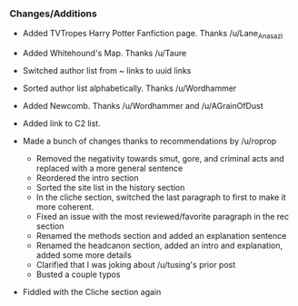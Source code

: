 :PROPERTIES:
:Score: 4
:DateUnix: 1454016307.0
:DateShort: 2016-Jan-29
:END:

*** Changes/Additions
    :PROPERTIES:
    :CUSTOM_ID: changesadditions
    :END:

- Added TVTropes Harry Potter Fanfiction page. Thanks /u/Lane_Anasazi
- Added Whitehound's Map. Thanks /u/Taure
- Switched author list from ~ links to uuid links
- Sorted author list alphabetically. Thanks /u/Wordhammer
- Added Newcomb. Thanks /u/Wordhammer and /u/AGrainOfDust
- Added link to C2 list.
- Made a bunch of changes thanks to recommendations by /u/roprop

  - Removed the negativity towards smut, gore, and criminal acts and replaced with a more general sentence
  - Reordered the intro section
  - Sorted the site list in the history section
  - In the cliche section, switched the last paragraph to first to make it more coherent.
  - Fixed an issue with the most reviewed/favorite paragraph in the rec section
  - Renamed the methods section and added an explanation sentence
  - Renamed the headcanon section, added an intro and explanation, added some more details
  - Clarified that I was joking about /u/tusing's prior post
  - Busted a couple typos

- Fiddled with the Cliche section again